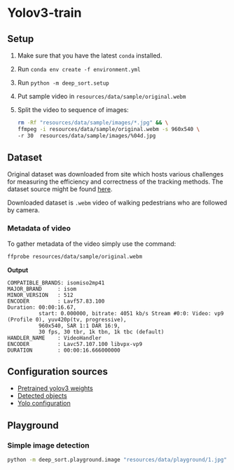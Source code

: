 * Yolov3-train
** Setup
1. Make sure that you have the latest ~conda~ installed.
2. Run ~conda env create -f environment.yml~
3. Run ~python -m deep_sort.setup~
4. Put sample video in ~resources/data/sample/original.webm~
5. Split the video to sequence of images:
   #+BEGIN_SRC bash
     rm -Rf "resources/data/sample/images/*.jpg" && \
     ffmpeg -i resources/data/sample/original.webm -s 960x540 \
     -r 30  resources/data/sample/images/%04d.jpg
   #+END_SRC
** Dataset
Original dataset was downloaded from site which hosts various challenges for measuring the efficiency and correctness of the tracking methods. The dataset source might be found [[https://motchallenge.net/vis/MOT17-07-SDP][here]].

Downloaded dataset is ~.webm~ video of walking pedestrians who are followed by camera.

*** Metadata of video
To gather metadata of the video simply use the command:

#+BEGIN_SRC bash
  ffprobe resources/data/sample/original.webm
#+END_SRC

*Output*
#+BEGIN_SRC text
  COMPATIBLE_BRANDS: isomiso2mp41
  MAJOR_BRAND     : isom
  MINOR_VERSION   : 512
  ENCODER         : Lavf57.83.100
  Duration: 00:00:16.67,
            start: 0.000000, bitrate: 4051 kb/s Stream #0:0: Video: vp9 (Profile 0), yuv420p(tv, progressive),
            960x540, SAR 1:1 DAR 16:9,
            30 fps, 30 tbr, 1k tbn, 1k tbc (default)
  HANDLER_NAME    : VideoHandler
  ENCODER         : Lavc57.107.100 libvpx-vp9
  DURATION        : 00:00:16.666000000
#+END_SRC
** Configuration sources
 - [[https://pjreddie.com/media/files/yolov3.weights][Pretrained yolov3 weights]]
 - [[https://github.com/pjreddie/darknet/blob/master/data/coco.names][Detected objects]]
 - [[https://raw.githubusercontent.com/pjreddie/darknet/master/cfg/yolov3.cfg][Yolo configuration]]
** Playground
*** Simple image detection
#+BEGIN_SRC bash
python -m deep_sort.playground.image "resources/data/playground/1.jpg"
#+END_SRC
